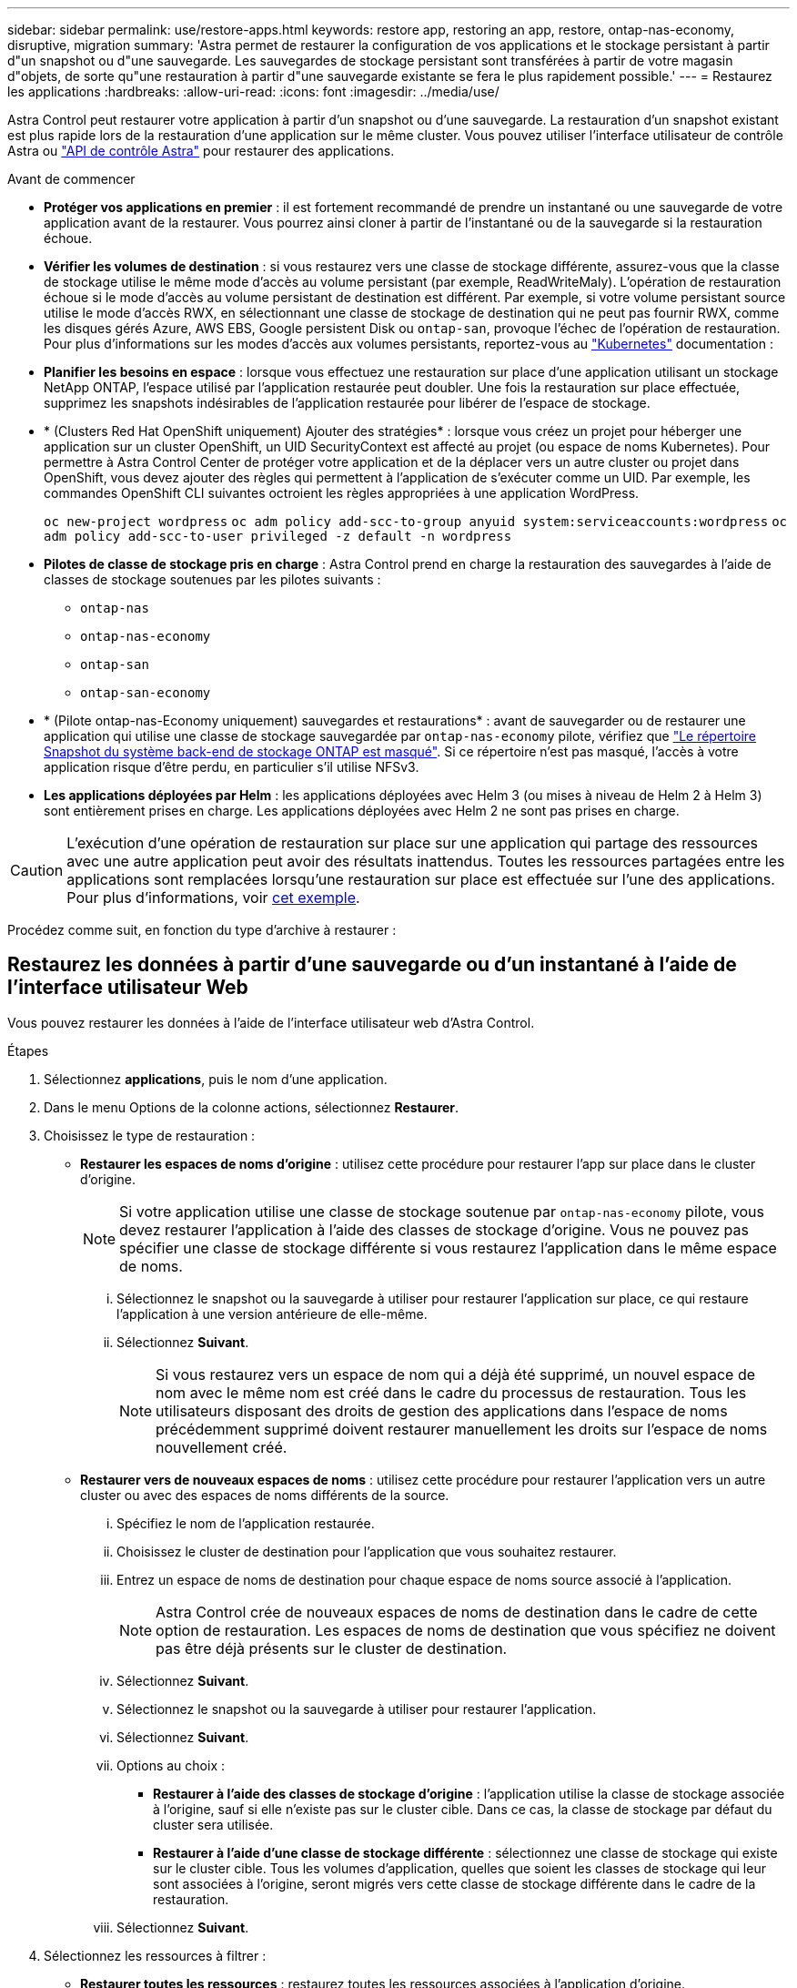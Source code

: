 ---
sidebar: sidebar 
permalink: use/restore-apps.html 
keywords: restore app, restoring an app, restore, ontap-nas-economy, disruptive, migration 
summary: 'Astra permet de restaurer la configuration de vos applications et le stockage persistant à partir d"un snapshot ou d"une sauvegarde. Les sauvegardes de stockage persistant sont transférées à partir de votre magasin d"objets, de sorte qu"une restauration à partir d"une sauvegarde existante se fera le plus rapidement possible.' 
---
= Restaurez les applications
:hardbreaks:
:allow-uri-read: 
:icons: font
:imagesdir: ../media/use/


[role="lead"]
Astra Control peut restaurer votre application à partir d'un snapshot ou d'une sauvegarde. La restauration d'un snapshot existant est plus rapide lors de la restauration d'une application sur le même cluster. Vous pouvez utiliser l'interface utilisateur de contrôle Astra ou https://docs.netapp.com/us-en/astra-automation["API de contrôle Astra"^] pour restaurer des applications.

.Avant de commencer
* *Protéger vos applications en premier* : il est fortement recommandé de prendre un instantané ou une sauvegarde de votre application avant de la restaurer. Vous pourrez ainsi cloner à partir de l'instantané ou de la sauvegarde si la restauration échoue.
* *Vérifier les volumes de destination* : si vous restaurez vers une classe de stockage différente, assurez-vous que la classe de stockage utilise le même mode d'accès au volume persistant (par exemple, ReadWriteMaly). L'opération de restauration échoue si le mode d'accès au volume persistant de destination est différent. Par exemple, si votre volume persistant source utilise le mode d'accès RWX, en sélectionnant une classe de stockage de destination qui ne peut pas fournir RWX, comme les disques gérés Azure, AWS EBS, Google persistent Disk ou `ontap-san`, provoque l'échec de l'opération de restauration. Pour plus d'informations sur les modes d'accès aux volumes persistants, reportez-vous au https://kubernetes.io/docs/concepts/storage/persistent-volumes/#access-modes["Kubernetes"^] documentation :
* *Planifier les besoins en espace* : lorsque vous effectuez une restauration sur place d'une application utilisant un stockage NetApp ONTAP, l'espace utilisé par l'application restaurée peut doubler. Une fois la restauration sur place effectuée, supprimez les snapshots indésirables de l'application restaurée pour libérer de l'espace de stockage.
* * (Clusters Red Hat OpenShift uniquement) Ajouter des stratégies* : lorsque vous créez un projet pour héberger une application sur un cluster OpenShift, un UID SecurityContext est affecté au projet (ou espace de noms Kubernetes). Pour permettre à Astra Control Center de protéger votre application et de la déplacer vers un autre cluster ou projet dans OpenShift, vous devez ajouter des règles qui permettent à l'application de s'exécuter comme un UID. Par exemple, les commandes OpenShift CLI suivantes octroient les règles appropriées à une application WordPress.
+
`oc new-project wordpress`
`oc adm policy add-scc-to-group anyuid system:serviceaccounts:wordpress`
`oc adm policy add-scc-to-user privileged -z default -n wordpress`

* *Pilotes de classe de stockage pris en charge* : Astra Control prend en charge la restauration des sauvegardes à l'aide de classes de stockage soutenues par les pilotes suivants :
+
** `ontap-nas`
** `ontap-nas-economy`
** `ontap-san`
** `ontap-san-economy`


* * (Pilote ontap-nas-Economy uniquement) sauvegardes et restaurations* : avant de sauvegarder ou de restaurer une application qui utilise une classe de stockage sauvegardée par `ontap-nas-economy` pilote, vérifiez que link:../use/protect-apps.html#enable-backup-and-restore-for-ontap-nas-economy-operations["Le répertoire Snapshot du système back-end de stockage ONTAP est masqué"]. Si ce répertoire n'est pas masqué, l'accès à votre application risque d'être perdu, en particulier s'il utilise NFSv3.
* *Les applications déployées par Helm* : les applications déployées avec Helm 3 (ou mises à niveau de Helm 2 à Helm 3) sont entièrement prises en charge. Les applications déployées avec Helm 2 ne sont pas prises en charge.


[CAUTION]
====
L'exécution d'une opération de restauration sur place sur une application qui partage des ressources avec une autre application peut avoir des résultats inattendus. Toutes les ressources partagées entre les applications sont remplacées lorsqu'une restauration sur place est effectuée sur l'une des applications. Pour plus d'informations, voir <<Complications liées à la restauration sur place d'une application qui partage des ressources avec une autre application,cet exemple>>.

====
Procédez comme suit, en fonction du type d'archive à restaurer :



== Restaurez les données à partir d'une sauvegarde ou d'un instantané à l'aide de l'interface utilisateur Web

Vous pouvez restaurer les données à l'aide de l'interface utilisateur web d'Astra Control.

.Étapes
. Sélectionnez *applications*, puis le nom d'une application.
. Dans le menu Options de la colonne actions, sélectionnez *Restaurer*.
. Choisissez le type de restauration :
+
** *Restaurer les espaces de noms d'origine* : utilisez cette procédure pour restaurer l'app sur place dans le cluster d'origine.
+

NOTE: Si votre application utilise une classe de stockage soutenue par `ontap-nas-economy` pilote, vous devez restaurer l'application à l'aide des classes de stockage d'origine. Vous ne pouvez pas spécifier une classe de stockage différente si vous restaurez l'application dans le même espace de noms.

+
... Sélectionnez le snapshot ou la sauvegarde à utiliser pour restaurer l'application sur place, ce qui restaure l'application à une version antérieure de elle-même.
... Sélectionnez *Suivant*.
+

NOTE: Si vous restaurez vers un espace de nom qui a déjà été supprimé, un nouvel espace de nom avec le même nom est créé dans le cadre du processus de restauration. Tous les utilisateurs disposant des droits de gestion des applications dans l'espace de noms précédemment supprimé doivent restaurer manuellement les droits sur l'espace de noms nouvellement créé.



** *Restaurer vers de nouveaux espaces de noms* : utilisez cette procédure pour restaurer l'application vers un autre cluster ou avec des espaces de noms différents de la source.
+
... Spécifiez le nom de l'application restaurée.
... Choisissez le cluster de destination pour l'application que vous souhaitez restaurer.
... Entrez un espace de noms de destination pour chaque espace de noms source associé à l'application.
+

NOTE: Astra Control crée de nouveaux espaces de noms de destination dans le cadre de cette option de restauration. Les espaces de noms de destination que vous spécifiez ne doivent pas être déjà présents sur le cluster de destination.

... Sélectionnez *Suivant*.
... Sélectionnez le snapshot ou la sauvegarde à utiliser pour restaurer l'application.
... Sélectionnez *Suivant*.
... Options au choix :
+
**** *Restaurer à l'aide des classes de stockage d'origine* : l'application utilise la classe de stockage associée à l'origine, sauf si elle n'existe pas sur le cluster cible. Dans ce cas, la classe de stockage par défaut du cluster sera utilisée.
**** *Restaurer à l'aide d'une classe de stockage différente* : sélectionnez une classe de stockage qui existe sur le cluster cible. Tous les volumes d'application, quelles que soient les classes de stockage qui leur sont associées à l'origine, seront migrés vers cette classe de stockage différente dans le cadre de la restauration.


... Sélectionnez *Suivant*.




. Sélectionnez les ressources à filtrer :
+
** *Restaurer toutes les ressources* : restaurez toutes les ressources associées à l'application d'origine.
** *Filtrer les ressources* : spécifiez des règles pour restaurer un sous-ensemble des ressources d'application d'origine :
+
... Choisissez d'inclure ou d'exclure des ressources de l'application restaurée.
... Sélectionnez *Ajouter une règle d'inclusion* ou *Ajouter une règle d'exclusion* et configurez la règle pour filtrer les ressources appropriées lors de la restauration de l'application. Vous pouvez modifier une règle ou la supprimer et créer une nouvelle règle jusqu'à ce que la configuration soit correcte.
+

NOTE: Pour en savoir plus sur la configuration des règles d'inclusion et d'exclusion, reportez-vous à la section <<Filtrer les ressources pendant la restauration d'une application>>.





. Sélectionnez *Suivant*.
. Examinez attentivement les détails de l'action de restauration, tapez "restore" (si vous y êtes invité) et sélectionnez *Restore*.




== [Aperçu technique] Restauration à partir d'une sauvegarde à l'aide d'une ressource personnalisée (CR)

Vous pouvez restaurer des données à partir d'une sauvegarde à l'aide d'un fichier de ressources personnalisées (CR) dans un espace de noms différent ou dans l'espace de noms source d'origine.

[role="tabbed-block"]
====
.Restauration à partir d'une sauvegarde à l'aide d'une CR
--
.Étapes
. Créez le fichier de ressource personnalisée (CR) et nommez-le `astra-control-backup-restore-cr.yaml`. Mettez à jour les valeurs entre parenthèses <> pour correspondre à votre environnement Astra Control et à la configuration du cluster :
+
** <CR_NAME> : nom de cette opération CR ; choisissez un nom sensible pour votre environnement.
** <ASTRA_CONNECTOR_NAMESPACE> : espace de noms dans lequel Astra Connector est installé.
** <APPVAULT_NAME> : nom de l'AppVault dans lequel sont stockés le contenu de la sauvegarde.
** <BACKUP_PATH> : chemin d'accès dans AppVault où sont stockés le contenu de la sauvegarde. Par exemple :
+
[listing]
----
minio_1343ff5e-4c41-46b5-af00/backups/schedule-20231213023800_94347756-9d9b-401d-a0c3
----
** <SOURCE_NAMESPACE> : espace de noms source de l'opération de restauration.
** <DESTINATION_NAMESPACE> : espace de noms de destination de l'opération de restauration.
+
[source, yaml]
----
apiVersion: astra.netapp.io/v1
kind: BackupRestore
metadata:
  name: <CR_NAME>
  namespace: <ASTRA_CONNECTOR_NAMESPACE>
spec:
  appVaultRef: <APPVAULT_NAME>
  appArchivePath: <BACKUP_PATH>
  namespaceMapping: [{"source": "<SOURCE_NAMESPACE>", "destination": "<DESTINATION_NAMESPACE>"}]
----


. (Facultatif) si vous devez sélectionner uniquement certaines ressources de l'application à restaurer, ajoutez un filtrage qui inclut ou exclut les ressources marquées avec des étiquettes particulières :
+
** « <INCLUDE-EXCLUDE> » : _(requis pour le filtrage)_ utilisation `include` ou `exclude` Pour inclure ou exclure une ressource définie dans resourceMatchers. Ajoutez les paramètres resourceMatchers suivants pour définir les ressources à inclure ou à exclure :
+
*** <GROUP> : _(Facultatif)_ Groupe de la ressource à filtrer.
*** <KIND> : _(Facultatif)_ Type de la ressource à filtrer.
*** <VERSION> : _(Facultatif)_ version de la ressource à filtrer.
*** <NAMES> : _(Facultatif)_ noms dans le champ Kubernetes metadata.name de la ressource à filtrer.
*** <NAMESPACES> : _(Facultatif)_ namespaces dans le champ Kubernetes metadata.name de la ressource à filtrer.
*** <SELECTORS> : _(Facultatif)_ chaîne de sélection d'étiquette dans le champ Kubernetes metadata.name de la ressource, comme défini dans https://kubernetes.io/docs/concepts/overview/working-with-objects/labels/#label-selectors["Documentation Kubernetes"^]. Exemple : `"trident.netapp.io/os=linux"`.
+
Exemple :

+
[source, yaml]
----
spec:
    resourceFilter:
        resourceSelectionCriteria: "<INCLUDE-EXCLUDE>"
        resourceMatchers:
           group: <GROUP>
           kind: <KIND>
           version: <VERSION>
           names: <NAMES>
           namespaces: <NAMESPACES>
           labelSelectors: <SELECTORS>
----




. Après avoir renseigné le `astra-control-backup-restore-cr.yaml` Fichier avec les valeurs correctes, appliquer la CR :
+
[source, console]
----
kubectl apply -f astra-control-backup-restore-cr.yaml
----


--
.Restauration à partir de la sauvegarde vers l'espace de noms d'origine à l'aide d'une CR
--
.Étapes
. Créez le fichier de ressource personnalisée (CR) et nommez-le `astra-control-backup-ipr-cr.yaml`. Mettez à jour les valeurs entre parenthèses <> pour correspondre à votre environnement Astra Control et à la configuration du cluster :
+
** <CR_NAME> : nom de cette opération CR ; choisissez un nom sensible pour votre environnement.
** <ASTRA_CONNECTOR_NAMESPACE> : espace de noms dans lequel Astra Connector est installé. Il doit s'agir de l'espace de noms dans lequel la sauvegarde a été créée.
** <APPVAULT_NAME> : nom de l'AppVault dans lequel sont stockés le contenu de la sauvegarde.
** <BACKUP_PATH> : chemin d'accès dans AppVault où sont stockés le contenu de la sauvegarde. Par exemple :
+
[listing]
----
minio_1343ff5e-4c41-46b5-af00/backups/schedule-20231213023800_94347756-9d9b-401d-a0c3
----
+
[source, yaml]
----
apiVersion: astra.netapp.io/v1
kind: BackupInplaceRestore
metadata:
  name: <CR_NAME>
  namespace: <ASTRA_CONNECTOR_NAMESPACE>
spec:
  appVaultRef: <APPVAULT_NAME>
  appArchivePath: <BACKUP_PATH>
----


. (Facultatif) si vous devez sélectionner uniquement certaines ressources de l'application à restaurer, ajoutez un filtrage qui inclut ou exclut les ressources marquées avec des étiquettes particulières :
+
** « <INCLUDE-EXCLUDE> » : _(requis pour le filtrage)_ utilisation `include` ou `exclude` Pour inclure ou exclure une ressource définie dans resourceMatchers. Ajoutez les paramètres resourceMatchers suivants pour définir les ressources à inclure ou à exclure :
+
*** <GROUP> : _(Facultatif)_ Groupe de la ressource à filtrer.
*** <KIND> : _(Facultatif)_ Type de la ressource à filtrer.
*** <VERSION> : _(Facultatif)_ version de la ressource à filtrer.
*** <NAMES> : _(Facultatif)_ noms dans le champ Kubernetes metadata.name de la ressource à filtrer.
*** <NAMESPACES> : _(Facultatif)_ namespaces dans le champ Kubernetes metadata.name de la ressource à filtrer.
*** <SELECTORS> : _(Facultatif)_ chaîne de sélection d'étiquette dans le champ Kubernetes metadata.name de la ressource, comme défini dans https://kubernetes.io/docs/concepts/overview/working-with-objects/labels/#label-selectors["Documentation Kubernetes"^]. Exemple : `"trident.netapp.io/os=linux"`.
+
Exemple :

+
[source, yaml]
----
spec:
    resourceFilter:
        resourceSelectionCriteria: "<INCLUDE-EXCLUDE>"
        resourceMatchers:
           group: <GROUP>
           kind: <KIND>
           version: <VERSION>
           names: <NAMES>
           namespaces: <NAMESPACES>
           labelSelectors: <SELECTORS>
----




. Après avoir renseigné le `astra-control-backup-ipr-cr.yaml` Fichier avec les valeurs correctes, appliquer la CR :
+
[source, console]
----
kubectl apply -f astra-control-backup-ipr-cr.yaml
----


--
====


== [Aperçu technique] Restauration à partir d'un instantané à l'aide d'une ressource personnalisée (CR)

Vous pouvez restaurer les données d'un instantané à l'aide d'un fichier de ressource personnalisée (CR) dans un espace de noms différent ou dans l'espace de noms source d'origine.

[role="tabbed-block"]
====
.Restauration à partir d'un instantané à l'aide d'une CR
--
.Étapes
. Créez le fichier de ressource personnalisée (CR) et nommez-le `astra-control-snapshot-restore-cr.yaml`. Mettez à jour les valeurs entre parenthèses <> pour correspondre à votre environnement Astra Control et à la configuration du cluster :
+
** <CR_NAME> : nom de cette opération CR ; choisissez un nom sensible pour votre environnement.
** <ASTRA_CONNECTOR_NAMESPACE> : espace de noms dans lequel Astra Connector est installé.
** <APPVAULT_NAME> : nom de l'AppVault dans lequel sont stockés le contenu de la sauvegarde.
** <BACKUP_PATH> : chemin d'accès dans AppVault où sont stockés le contenu de la sauvegarde. Par exemple :
+
[listing]
----
minio_1343ff5e-4c41-46b5-af00/backups/schedule-20231213023800_94347756-9d9b-401d-a0c3
----
** <SOURCE_NAMESPACE> : espace de noms source de l'opération de restauration.
** <DESTINATION_NAMESPACE> : espace de noms de destination de l'opération de restauration.
+
[source, yaml]
----
apiVersion: astra.netapp.io/v1
kind: SnapshotRestore
metadata:
  name: <CR_NAME>
  namespace: <ASTRA_CONNECTOR_NAMESPACE>
spec:
  appArchivePath: <BACKUP_PATH>
  appVaultRef: <APPVAULT_NAME>
  namespaceMapping: [{"source": "<SOURCE_NAMESPACE>", "destination": "<DESTINATION_NAMESPACE>"}]
----


. (Facultatif) si vous devez sélectionner uniquement certaines ressources de l'application à restaurer, ajoutez un filtrage qui inclut ou exclut les ressources marquées avec des étiquettes particulières :
+
** « <INCLUDE-EXCLUDE> » : _(requis pour le filtrage)_ utilisation `include` ou `exclude` Pour inclure ou exclure une ressource définie dans resourceMatchers. Ajoutez les paramètres resourceMatchers suivants pour définir les ressources à inclure ou à exclure :
+
*** <GROUP> : _(Facultatif)_ Groupe de la ressource à filtrer.
*** <KIND> : _(Facultatif)_ Type de la ressource à filtrer.
*** <VERSION> : _(Facultatif)_ version de la ressource à filtrer.
*** <NAMES> : _(Facultatif)_ noms dans le champ Kubernetes metadata.name de la ressource à filtrer.
*** <NAMESPACES> : _(Facultatif)_ namespaces dans le champ Kubernetes metadata.name de la ressource à filtrer.
*** <SELECTORS> : _(Facultatif)_ chaîne de sélection d'étiquette dans le champ Kubernetes metadata.name de la ressource, comme défini dans https://kubernetes.io/docs/concepts/overview/working-with-objects/labels/#label-selectors["Documentation Kubernetes"^]. Exemple : `"trident.netapp.io/os=linux"`.
+
Exemple :

+
[source, yaml]
----
spec:
    resourceFilter:
        resourceSelectionCriteria: "<INCLUDE-EXCLUDE>"
        resourceMatchers:
           group: <GROUP>
           kind: <KIND>
           version: <VERSION>
           names: <NAMES>
           namespaces: <NAMESPACES>
           labelSelectors: <SELECTORS>
----




. Après avoir renseigné le `astra-control-snapshot-restore-cr.yaml` Fichier avec les valeurs correctes, appliquer la CR :
+
[source, console]
----
kubectl apply -f astra-control-snapshot-restore-cr.yaml
----


--
.Restauration de l'instantané vers l'espace de noms d'origine à l'aide d'une CR
--
.Étapes
. Créez le fichier de ressource personnalisée (CR) et nommez-le `astra-control-snapshot-ipr-cr.yaml`. Mettez à jour les valeurs entre parenthèses <> pour correspondre à votre environnement Astra Control et à la configuration du cluster :
+
** <CR_NAME> : nom de cette opération CR ; choisissez un nom sensible pour votre environnement.
** <ASTRA_CONNECTOR_NAMESPACE> : espace de noms dans lequel Astra Connector est installé. Il doit s'agir de l'espace de noms dans lequel le snapshot a été créé.
** <APPVAULT_NAME> : nom de l'AppVault dans lequel sont stockés le contenu de la sauvegarde.
** <BACKUP_PATH> : chemin d'accès dans AppVault où sont stockés le contenu de la sauvegarde. Par exemple :
+
[listing]
----
minio_1343ff5e-4c41-46b5-af00/backups/schedule-20231213023800_94347756-9d9b-401d-a0c3
----
+
[source, yaml]
----
apiVersion: astra.netapp.io/v1
kind: SnapshotInplaceRestore
metadata:
  name: <CR_NAME>
  namespace: <ASTRA_CONNECTOR_NAMESPACE>
spec:
  appArchivePath: <BACKUP_PATH>
  appVaultRef: <APPVAULT_NAME>
----


. (Facultatif) si vous devez sélectionner uniquement certaines ressources de l'application à restaurer, ajoutez un filtrage qui inclut ou exclut les ressources marquées avec des étiquettes particulières :
+
** « <INCLUDE-EXCLUDE> » : _(requis pour le filtrage)_ utilisation `include` ou `exclude` Pour inclure ou exclure une ressource définie dans resourceMatchers. Ajoutez les paramètres resourceMatchers suivants pour définir les ressources à inclure ou à exclure :
+
*** <GROUP> : _(Facultatif)_ Groupe de la ressource à filtrer.
*** <KIND> : _(Facultatif)_ Type de la ressource à filtrer.
*** <VERSION> : _(Facultatif)_ version de la ressource à filtrer.
*** <NAMES> : _(Facultatif)_ noms dans le champ Kubernetes metadata.name de la ressource à filtrer.
*** <NAMESPACES> : _(Facultatif)_ namespaces dans le champ Kubernetes metadata.name de la ressource à filtrer.
*** <SELECTORS> : _(Facultatif)_ chaîne de sélection d'étiquette dans le champ Kubernetes metadata.name de la ressource, comme défini dans https://kubernetes.io/docs/concepts/overview/working-with-objects/labels/#label-selectors["Documentation Kubernetes"^]. Exemple : `"trident.netapp.io/os=linux"`.
+
Exemple :

+
[source, yaml]
----
spec:
    resourceFilter:
        resourceSelectionCriteria: "<INCLUDE-EXCLUDE>"
        resourceMatchers:
           group: <GROUP>
           kind: <KIND>
           version: <VERSION>
           names: <NAMES>
           namespaces: <NAMESPACES>
           labelSelectors: <SELECTORS>
----




. Après avoir renseigné le `astra-control-snapshot-ipr-cr.yaml` Fichier avec les valeurs correctes, appliquer la CR :
+
[source, console]
----
kubectl apply -f astra-control-snapshot-ipr-cr.yaml
----


--
====
.Résultat
Astra Control restaure l'application en fonction des informations que vous avez fournies. Si vous avez restauré l'application sur place, le contenu des volumes persistants existants est remplacé par le contenu des volumes persistants de l'application restaurée.


NOTE: Après une opération de protection des données (clonage, sauvegarde ou restauration) et après le redimensionnement du volume persistant, la nouvelle taille du volume s'affiche dans l'interface utilisateur Web pendant vingt minutes. La protection des données fonctionne avec succès en quelques minutes et vous pouvez utiliser le logiciel de gestion pour le système back-end pour confirmer la modification de la taille du volume.


IMPORTANT: Tout utilisateur membre aux contraintes de namespace par nom/ID d'espace de noms ou par libellés de namespace peut cloner ou restaurer une application vers un nouvel espace de noms sur le même cluster ou vers tout autre cluster du compte de son entreprise. Cependant, le même utilisateur ne peut pas accéder à l'application clonée ou restaurée dans le nouvel espace de noms. Après qu'une opération de clonage ou de restauration a créé un nouvel espace de noms, l'administrateur/propriétaire du compte peut modifier le compte utilisateur membre et mettre à jour les contraintes de rôle pour que l'utilisateur affecté accorde l'accès au nouvel espace de noms.



== Filtrer les ressources pendant la restauration d'une application

Vous pouvez ajouter une règle de filtre à un link:../use/restore-apps.html["restaurer"] opération qui spécifie les ressources d'application existantes à inclure ou à exclure de l'application restaurée. Vous pouvez inclure ou exclure des ressources en fonction d'un espace de noms, d'un libellé ou d'un GVK (GroupVersionKind) spécifié.

.Développez pour plus d'informations sur les scénarios d'inclusion et d'exclusion
[%collapsible]
====
* *Vous sélectionnez une règle d'inclusion avec des espaces de noms d'origine (restauration sur place)* : les ressources d'application existantes que vous définissez dans la règle seront supprimées et remplacées par celles de l'instantané ou de la sauvegarde sélectionné que vous utilisez pour la restauration. Toutes les ressources que vous ne spécifiez pas dans la règle inclure resteront inchangées.
* *Vous sélectionnez une règle d'inclusion avec de nouveaux espaces de noms* : utilisez la règle pour sélectionner les ressources spécifiques que vous voulez dans l'application restaurée. Les ressources que vous ne spécifiez pas dans la règle d'inclusion ne seront pas incluses dans l'application restaurée.
* *Vous sélectionnez une règle d'exclusion avec les espaces de noms d'origine (restauration sur place)* : les ressources que vous spécifiez pour être exclues ne seront pas restaurées et resteront inchangées. Les ressources que vous ne spécifiez pas pour exclure seront restaurées à partir de l'instantané ou de la sauvegarde. Toutes les données des volumes persistants seront supprimées et recréées si l'état correspondant fait partie des ressources filtrées.
* *Vous sélectionnez une règle d’exclusion avec de nouveaux espaces de noms* : utilisez la règle pour sélectionner les ressources spécifiques que vous souhaitez supprimer de l’application restaurée. Les ressources que vous ne spécifiez pas pour exclure seront restaurées à partir de l'instantané ou de la sauvegarde.


====
Les règles sont des types d'inclusion ou d'exclusion. Les règles combinant l'inclusion et l'exclusion des ressources ne sont pas disponibles.

.Étapes
. Après avoir choisi de filtrer les ressources et sélectionné une option d'inclusion ou d'exclusion dans l'assistant Restaurer l'application, sélectionnez *Ajouter une règle d'inclusion* ou *Ajouter une règle d'exclusion*.
+

NOTE: Vous ne pouvez pas exclure des ressources dont la portée est définie par le cluster qui sont automatiquement incluses dans Astra Control.

. Configurez la règle de filtre :
+

NOTE: Vous devez spécifier au moins un espace de noms, un libellé ou un GVK. Assurez-vous que toutes les ressources que vous conservez après l'application des règles de filtre sont suffisantes pour que l'application restaurée reste en bon état.

+
.. Sélectionnez un espace de noms spécifique pour la règle. Si vous ne faites pas de sélection, tous les espaces de noms seront utilisés dans le filtre.
+

NOTE: Si votre application contenait initialement plusieurs espaces de noms et que vous les restaurez à de nouveaux espaces de noms, tous les espaces de noms seront créés même s'ils ne contiennent pas de ressources.

.. (Facultatif) Entrez un nom de ressource.
.. (Facultatif) *Sélecteur d'étiquettes* : inclure un https://kubernetes.io/docs/concepts/overview/working-with-objects/labels/#label-selectors["sélecteur d'étiquettes"^] pour ajouter à la règle. Le sélecteur d'étiquettes est utilisé pour filtrer uniquement les ressources correspondant à l'étiquette sélectionnée.
.. (Facultatif) sélectionnez *utiliser GVK (GroupVersionKind) défini pour filtrer les ressources* pour des options de filtrage supplémentaires.
+

NOTE: Si vous utilisez un filtre GVK, vous devez spécifier la version et le type.

+
... (Facultatif) *Group* : dans la liste déroulante, sélectionnez le groupe API Kubernetes.
... *Type* : dans la liste déroulante, sélectionnez le schéma d'objet du type de ressource Kubernetes à utiliser dans le filtre.
... *Version* : sélectionnez la version de l'API Kubernetes.




. Vérifiez la règle créée en fonction de vos entrées.
. Sélectionnez *Ajouter*.
+

TIP: Vous pouvez créer autant de règles d'inclusion et d'exclusion de ressources que vous le souhaitez. Les règles apparaissent dans le résumé de l'application de restauration avant de lancer l'opération.





== Complications liées à la restauration sur place d'une application qui partage des ressources avec une autre application

Vous pouvez effectuer une opération de restauration sur place dans une application qui partage les ressources avec une autre application et produit des résultats inattendus. Toutes les ressources partagées entre les applications sont remplacées lorsqu'une restauration sur place est effectuée sur l'une des applications.

Voici un exemple de scénario qui ne convient pas lorsque vous utilisez la réplication NetApp SnapMirror pour effectuer une restauration :

. Vous définissez l'application `app1` utilisation de l'espace de noms `ns1`.
. Vous configurez une relation de réplication pour `app1`.
. Vous définissez l'application `app2` (sur le même cluster) utilisant les namespaces `ns1` et `ns2`.
. Vous configurez une relation de réplication pour `app2`.
. La réplication est inversée pour `app2`. Ceci provoque le `app1` l'application sur le cluster source à désactiver.

